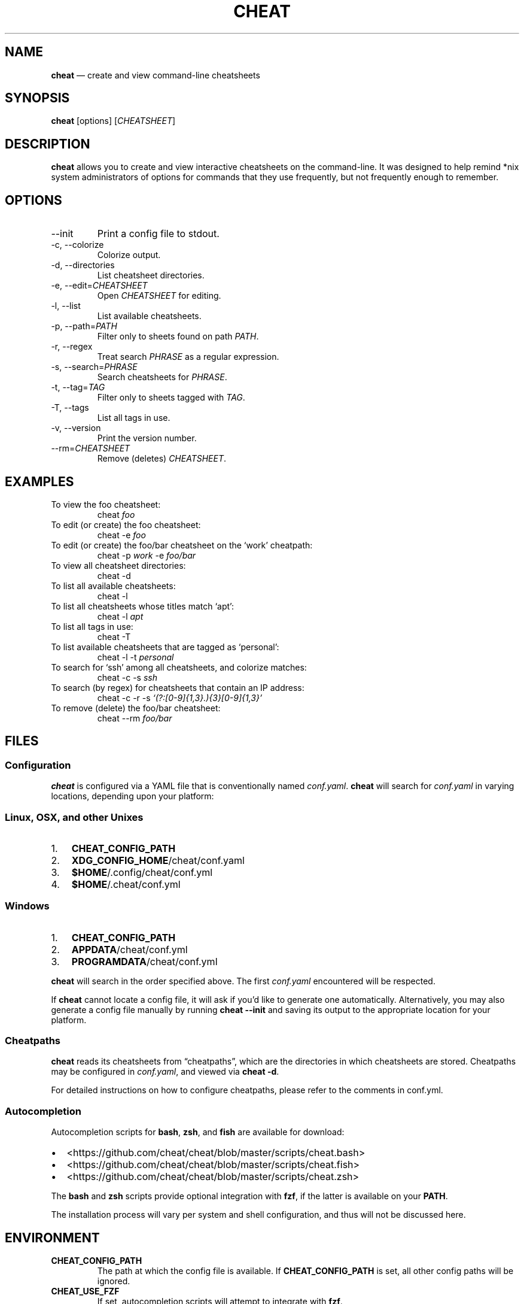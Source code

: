 .\" Automatically generated by Pandoc 2.9.2.1
.\"
.TH "CHEAT" "1" "" "" "General Commands Manual"
.hy
.SH NAME
.PP
\f[B]cheat\f[R] \[em] create and view command-line cheatsheets
.SH SYNOPSIS
.PP
\f[B]cheat\f[R] [options] [\f[I]CHEATSHEET\f[R]]
.SH DESCRIPTION
.PP
\f[B]cheat\f[R] allows you to create and view interactive cheatsheets on
the command-line.
It was designed to help remind *nix system administrators of options for
commands that they use frequently, but not frequently enough to
remember.
.SH OPTIONS
.TP
--init
Print a config file to stdout.
.TP
-c, --colorize
Colorize output.
.TP
-d, --directories
List cheatsheet directories.
.TP
-e, --edit=\f[I]CHEATSHEET\f[R]
Open \f[I]CHEATSHEET\f[R] for editing.
.TP
-l, --list
List available cheatsheets.
.TP
-p, --path=\f[I]PATH\f[R]
Filter only to sheets found on path \f[I]PATH\f[R].
.TP
-r, --regex
Treat search \f[I]PHRASE\f[R] as a regular expression.
.TP
-s, --search=\f[I]PHRASE\f[R]
Search cheatsheets for \f[I]PHRASE\f[R].
.TP
-t, --tag=\f[I]TAG\f[R]
Filter only to sheets tagged with \f[I]TAG\f[R].
.TP
-T, --tags
List all tags in use.
.TP
-v, --version
Print the version number.
.TP
--rm=\f[I]CHEATSHEET\f[R]
Remove (deletes) \f[I]CHEATSHEET\f[R].
.SH EXAMPLES
.TP
To view the foo cheatsheet:
cheat \f[I]foo\f[R]
.TP
To edit (or create) the foo cheatsheet:
cheat -e \f[I]foo\f[R]
.TP
To edit (or create) the foo/bar cheatsheet on the `work' cheatpath:
cheat -p \f[I]work\f[R] -e \f[I]foo/bar\f[R]
.TP
To view all cheatsheet directories:
cheat -d
.TP
To list all available cheatsheets:
cheat -l
.TP
To list all cheatsheets whose titles match `apt':
cheat -l \f[I]apt\f[R]
.TP
To list all tags in use:
cheat -T
.TP
To list available cheatsheets that are tagged as `personal':
cheat -l -t \f[I]personal\f[R]
.TP
To search for `ssh' among all cheatsheets, and colorize matches:
cheat -c -s \f[I]ssh\f[R]
.TP
To search (by regex) for cheatsheets that contain an IP address:
cheat -c -r -s \f[I]`(?:[0-9]{1,3}.){3}[0-9]{1,3}'\f[R]
.TP
To remove (delete) the foo/bar cheatsheet:
cheat --rm \f[I]foo/bar\f[R]
.SH FILES
.SS Configuration
.PP
\f[B]cheat\f[R] is configured via a YAML file that is conventionally
named \f[I]conf.yaml\f[R].
\f[B]cheat\f[R] will search for \f[I]conf.yaml\f[R] in varying
locations, depending upon your platform:
.SS Linux, OSX, and other Unixes
.IP "1." 3
\f[B]CHEAT_CONFIG_PATH\f[R]
.IP "2." 3
\f[B]XDG_CONFIG_HOME\f[R]/cheat/conf.yaml
.IP "3." 3
\f[B]$HOME\f[R]/.config/cheat/conf.yml
.IP "4." 3
\f[B]$HOME\f[R]/.cheat/conf.yml
.SS Windows
.IP "1." 3
\f[B]CHEAT_CONFIG_PATH\f[R]
.IP "2." 3
\f[B]APPDATA\f[R]/cheat/conf.yml
.IP "3." 3
\f[B]PROGRAMDATA\f[R]/cheat/conf.yml
.PP
\f[B]cheat\f[R] will search in the order specified above.
The first \f[I]conf.yaml\f[R] encountered will be respected.
.PP
If \f[B]cheat\f[R] cannot locate a config file, it will ask if you\[cq]d
like to generate one automatically.
Alternatively, you may also generate a config file manually by running
\f[B]cheat --init\f[R] and saving its output to the appropriate location
for your platform.
.SS Cheatpaths
.PP
\f[B]cheat\f[R] reads its cheatsheets from \[lq]cheatpaths\[rq], which
are the directories in which cheatsheets are stored.
Cheatpaths may be configured in \f[I]conf.yaml\f[R], and viewed via
\f[B]cheat -d\f[R].
.PP
For detailed instructions on how to configure cheatpaths, please refer
to the comments in conf.yml.
.SS Autocompletion
.PP
Autocompletion scripts for \f[B]bash\f[R], \f[B]zsh\f[R], and
\f[B]fish\f[R] are available for download:
.IP \[bu] 2
<https://github.com/cheat/cheat/blob/master/scripts/cheat.bash>
.IP \[bu] 2
<https://github.com/cheat/cheat/blob/master/scripts/cheat.fish>
.IP \[bu] 2
<https://github.com/cheat/cheat/blob/master/scripts/cheat.zsh>
.PP
The \f[B]bash\f[R] and \f[B]zsh\f[R] scripts provide optional
integration with \f[B]fzf\f[R], if the latter is available on your
\f[B]PATH\f[R].
.PP
The installation process will vary per system and shell configuration,
and thus will not be discussed here.
.SH ENVIRONMENT
.TP
\f[B]CHEAT_CONFIG_PATH\f[R]
The path at which the config file is available.
If \f[B]CHEAT_CONFIG_PATH\f[R] is set, all other config paths will be
ignored.
.TP
\f[B]CHEAT_USE_FZF\f[R]
If set, autocompletion scripts will attempt to integrate with
\f[B]fzf\f[R].
.SH RETURN VALUES
.IP "0." 3
Successful termination
.IP "1." 3
Application error
.IP "2." 3
Cheatsheet(s) not found
.SH BUGS
.PP
See GitHub issues: <https://github.com/cheat/cheat/issues>
.SH AUTHOR
.PP
Christopher Allen Lane <chris@chris-allen-lane.com>
.SH SEE ALSO
.PP
\f[B]fzf(1)\f[R]
